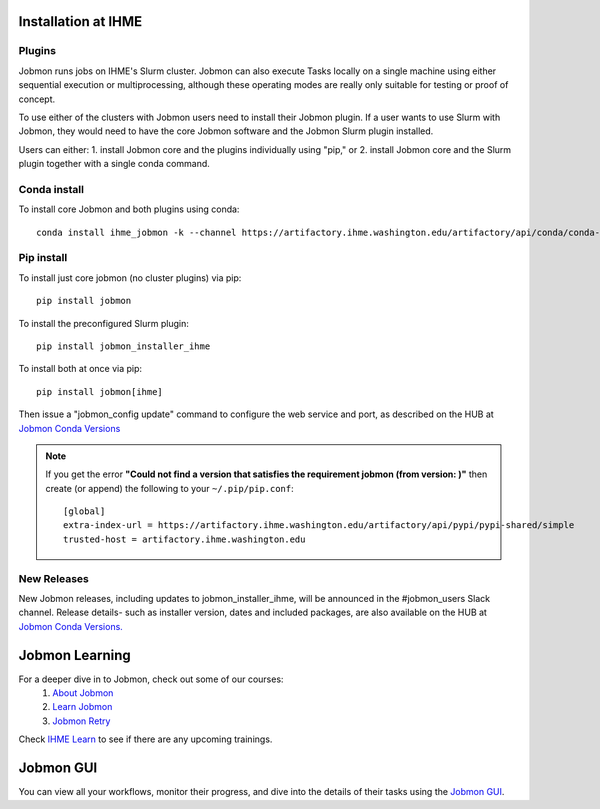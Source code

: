 Installation at IHME
####################

Plugins
*******
Jobmon runs jobs on IHME's Slurm cluster.
Jobmon can also execute Tasks locally on a single machine using either
sequential execution or multiprocessing, although these operating modes are really
only suitable for testing or proof of concept.

To use either of the clusters with Jobmon users need to install their Jobmon plugin. If a user
wants to use Slurm with Jobmon, they would need to have the core Jobmon software and the
Jobmon Slurm plugin installed.

Users can either:
1. install Jobmon core and the plugins individually using "pip," or
2. install Jobmon core and the Slurm plugin together with a single conda command.

Conda install
*************
To install core Jobmon and both plugins using conda::

    conda install ihme_jobmon -k --channel https://artifactory.ihme.washington.edu/artifactory/api/conda/conda-scicomp --channel conda-forge

Pip install
***********
To install just core jobmon (no cluster plugins) via pip::

    pip install jobmon

To install the preconfigured Slurm plugin::

    pip install jobmon_installer_ihme

To install both at once via pip::

    pip install jobmon[ihme]

Then issue a "jobmon_config update" command to configure the web service and port, as described on
the HUB at
`Jobmon Conda Versions <https://hub.ihme.washington.edu/display/DataScience/Jobmon+Conda+Versions>`_


.. note::
    If you get the error **"Could not find a version that satisfies the requirement jobmon (from version: )"** then create (or append) the following to your ``~/.pip/pip.conf``::

        [global]
        extra-index-url = https://artifactory.ihme.washington.edu/artifactory/api/pypi/pypi-shared/simple
        trusted-host = artifactory.ihme.washington.edu


New Releases
************
New Jobmon releases, including updates to jobmon_installer_ihme, will be announced in the #jobmon_users Slack channel.
Release details- such as installer version, dates and included packages, are also available on the HUB at
`Jobmon Conda Versions. <https://hub.ihme.washington.edu/display/DataScience/Jobmon+Conda+Versions>`_

Jobmon Learning
###############
For a deeper dive in to Jobmon, check out some of our courses:
    1. `About Jobmon <https://hub.ihme.washington.edu/pages/viewpage.action?pageId=74531156>`_
    2. `Learn Jobmon <https://hub.ihme.washington.edu/pages/viewpage.action?pageId=78062050>`_
    3. `Jobmon Retry <https://hub.ihme.washington.edu/pages/viewpage.action?pageId=78062056>`_

Check `IHME Learn <https://ihme.brightspace.com>`_ to see if there are any
upcoming trainings.

Jobmon GUI
##########
You can view all your workflows, monitor their progress, and dive into the details
of their tasks using the `Jobmon GUI <https://jobmon-gui.ihme.washington.edu>`_.